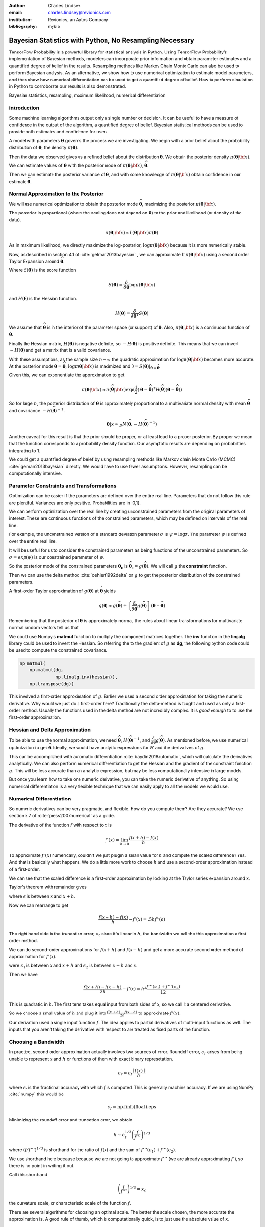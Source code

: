 :author: Charles Lindsey
:email: charles.lindsey@revionics.com
:institution: Revionics, an Aptos Company
:bibliography: mybib

--------------------------------------------------------
Bayesian Statistics with Python, No Resampling Necessary
--------------------------------------------------------

.. class:: abstract

TensorFlow Probability is a powerful library for statistical analysis in Python. Using TensorFlow Probability’s implementation of Bayesian methods, modelers can incorporate prior information and obtain parameter estimates and a quantified degree of belief in the results. Resampling methods like Markov Chain Monte Carlo can also be used to perform Bayesian analysis. As an alternative, we show how to use numerical optimization to estimate model parameters, and then show how numerical differentiation can be used to get a quantified degree of belief. How to perform simulation in Python to corroborate our results is also demonstrated.

.. class:: keywords

   Bayesian statistics, resampling, maximum likelihood, numerical differentiation 

Introduction
------------

Some machine learning algorithms output only a single number or decision.  It can be useful to have a measure of confidence in the output of the algorithm, a quantified degree of belief.  Bayesian statistical methods can be used to provide both estimates and confidence for users.

A model with parameters :math:`\boldsymbol{\theta}` governs the process we are investigating.  We begin with a prior belief about the probability distribution of :math:`\boldsymbol{\theta}`, the density :math:`\pi(\boldsymbol{\theta})`.

Then the data we observed gives us a refined belief about the distribution :math:`\boldsymbol{\theta}`. We obtain the posterior density :math:`\displaystyle \pi(\boldsymbol{\theta}\vert {\bf x})`.

We can estimate values of :math:`\boldsymbol{\theta}` with the posterior mode of :math:`\displaystyle \pi(\boldsymbol{\theta}\vert {\bf x})`, :math:`\widehat{\boldsymbol \theta}`.

Then we can estimate the posterior variance of :math:`\boldsymbol{\theta}`, and with some knowledge of :math:`\displaystyle \pi(\boldsymbol{\theta}\vert {\bf x})` obtain confidence in our estimate :math:`\widehat{\boldsymbol \theta}`.


Normal Approximation to the Posterior
-------------------------------------

We will use numerical optimization to obtain the posterior mode :math:`\widehat{\boldsymbol \theta}`, maximizing the posterior :math:`\displaystyle \pi(\boldsymbol{\theta}\vert {\bf x})`.

The posterior is proportional (where the scaling does not depend on :math:`\boldsymbol{\theta}`) to the prior and likelihood (or density of the data).

.. math::

   \pi(\boldsymbol{\theta}\vert {\bf x}) \propto L(\boldsymbol{\theta}\vert {\bf x}) \pi(\boldsymbol{\theta})

As in maximum likelihood, we directly maximize the log-posterior, :math:`\log \pi(\boldsymbol{\theta}\vert {\bf x})` because it is more numerically stable.

Now, as described in section 4.1 of :cite:`gelman2013bayesian` , we can approximate :math:`\ln \pi(\boldsymbol{\theta}\vert {\bf x})` using a second order Taylor Expansion around :math:`\widehat{\boldsymbol \theta}`.

.. math::
   :type: eqnarray

   \log \pi(\boldsymbol{\theta}\vert {\bf x}) &\approx& \log \pi(\widehat{\boldsymbol \theta}\vert{\bf x}) + (\boldsymbol{\theta} - \widehat{\boldsymbol \theta} )^TS({\boldsymbol \theta})\vert_{{\boldsymbol \theta}={\widehat{\boldsymbol \theta}}} \\
        & &  + \frac{1}{2}(\boldsymbol{\theta} - \widehat{\boldsymbol \theta} )^T H(\widehat{\boldsymbol \theta}) (\boldsymbol{\theta} - \widehat{\boldsymbol \theta} )

Where :math:`S(\boldsymbol{\theta})` is the score function

.. math::

   S(\boldsymbol{\theta}) = \frac{\delta}{\delta \boldsymbol{\theta}} \log \pi(\boldsymbol{\theta}\vert {\bf x})

and :math:`H(\boldsymbol{\theta})` is the Hessian function.

.. math::

   H(\boldsymbol{\theta}) = \frac{\delta}{\delta \boldsymbol{\theta}^T} S(\boldsymbol{\theta})

We assume that :math:`\widehat{\boldsymbol \theta}` is in the interior of the parameter space (or support) of :math:`\boldsymbol{\theta}`.  Also, :math:`\pi(\boldsymbol{\theta}\vert {\bf x})` is a continuous function of :math:`\boldsymbol{\theta}`.

Finally the Hessian matrix, :math:`H(\boldsymbol{\theta})` is negative definite, so :math:`-H(\boldsymbol{\theta})` is positive definite. This means that we can invert :math:`-H(\boldsymbol{\theta})` and get a matrix that is a valid covariance.

With these assumptions, as the sample size :math:`n\to\infty` the quadratic approximation for :math:`\log \pi(\boldsymbol{\theta}\vert {\bf x})` becomes more accurate. At the posterior mode :math:`{\boldsymbol \theta}={\widehat{\boldsymbol \theta}}`, :math:`\log \pi(\boldsymbol{\theta}\vert {\bf x})` is maximized and :math:`0=S({\boldsymbol \theta})\vert_{{\boldsymbol \theta}={\widehat{\boldsymbol \theta}}}`.

Given this, we can exponentiate the approximation to get

.. math::

   \pi(\boldsymbol{\theta}\vert {\bf x}) \approx \pi(\widehat{\boldsymbol \theta}\vert{\bf x}) \exp(\frac{1}{2} (\boldsymbol{\theta} - \widehat{\boldsymbol \theta} )^T H(\widehat{\boldsymbol \theta}) (\boldsymbol{\theta} - \widehat{\boldsymbol \theta} ))

So for large :math:`n`, the posterior distribution of :math:`{\boldsymbol \theta}` is approximately proportional to a multivariate normal density with mean :math:`\widehat{\boldsymbol{\theta}}` and covariance :math:`-H(\widehat{\boldsymbol{\theta}})^{-1}`.

.. math::

   {\boldsymbol \theta} \vert x \approx_D N(\widehat{\boldsymbol{\theta}}, -H(\widehat{\boldsymbol{\theta}})^{-1})

Another caveat for this result is that the prior should be proper, or at least lead to a proper posterior.  By proper we mean that the function corresponds to a probability density function.  Our asymptotic results are depending on probabilities integrating to 1.

We could get a quantified degree of beief by using resampling methods like Markov chain Monte Carlo (MCMC) :cite:`gelman2013bayesian` directly.  We would have to use fewer assumptions. However, resampling can be computationally intensive.

Parameter Constraints and Transformations
-----------------------------------------

Optimization can be easier if the parameters are defined over the entire real line.  Parameters that do not follow this rule are plentiful. Variances are only positive. Probabilities are in [0,1].

We can perform optimization over the real line by creating unconstrained parameters from the original parameters of interest.  These are continuous functions of the constrained parameters, which may be defined on intervals of the real line.

For example, the unconstrained version of a standard deviation parameter :math:`\sigma` is :math:`\psi= \log \sigma`. The parameter :math:`\psi` is defined over the entire real line.

It will be useful for us to consider the constrained parameters as being functions of the unconstrained parameters.  So :math:`\sigma=exp(\psi)` is our constrained parameter of :math:`\psi`.

So the posterior mode of the constrained parameters :math:`{\boldsymbol{\theta_c}}` is :math:`\widehat{\boldsymbol \theta}_{\boldsymbol c} = g(\widehat{\boldsymbol \theta})`.  We will call :math:`g` the **constraint** function.

Then we can use the delta method :cite:`oehlert1992delta` on :math:`g` to get the posterior distribution of the constrained parameters.

A first-order Taylor approximation of :math:`g({\boldsymbol \theta})` at :math:`\widehat{\boldsymbol \theta}` yields

.. math::

   g({\boldsymbol \theta}) \approx g(\widehat{\boldsymbol \theta}) + \left\{\frac{\delta}{\delta \widehat{\boldsymbol{\theta}}} g(\widehat{\boldsymbol{\theta}})\right\} ({\boldsymbol \theta} - \widehat{\boldsymbol{\theta}})

Remembering that the posterior of :math:`\boldsymbol \theta` is approximately normal, the rules about linear transformations for multivariate normal random vectors tell us that

.. math::
   :type: eqnarray
   
      & & {\boldsymbol{\theta_c}}\vert x = g({\boldsymbol \theta}) \vert x \approx_D  \\
      & &  N \left\lbrack g(\widehat{\boldsymbol{\theta}}), \left\{\frac{\delta}{\delta \widehat{\boldsymbol{\theta}}} g(\widehat{\boldsymbol{\theta}})\right\}^T \left\{-H(\widehat{\boldsymbol{\theta}})^{-1}\right\} \left\{\frac{\delta}{\delta \widehat{\boldsymbol{\theta}}} g(\widehat{\boldsymbol{\theta}})\right\}\right\rbrack


We could use Numpy's **matmul** function to multiply the component matrices together.  The **inv** function in the **lingalg** library could be used to invert the Hessian.  So referring the to the gradient of :math:`g` as **dg**, the following python code could be used to compute the constrained covariance.

.. code-block:: python

    np.matmul(
	np.matmul(dg,
		  np.linalg.inv(hessian)),
	np.transpose(dg))

This involved a first-order approximation of :math:`g`.  Earlier we used a second order approximation for taking the numeric derivative. Why would we just do a first-order here?  Traditionally the delta-method is taught and used as only a first-order method.  Usually the functions used in the delta method are not incredibly complex. It is *good enough* to to use the first-order approximation.

Hessian and Delta Approximation
-------------------------------

To be able to use the normal approximation, we need :math:`\widehat{\boldsymbol{\theta}}`, :math:`H(\widehat{\boldsymbol{\theta}})^{-1}`, and :math:`\frac{\delta}{\delta \widehat{\boldsymbol{\theta}}} g(\widehat{\boldsymbol{\theta}})`.  As mentioned before, we use numerical optimization to get :math:`\widehat{\boldsymbol{\theta}}`. Ideally, we would have analytic expressions for :math:`H` and the derivatives of :math:`g`.

This can be accomplished with automatic differentiation :cite:`baydin2018automatic`, which will calculate the derivatives analytically. We can also perform numerical differentiation to get the Hessian and the gradient of the constraint function :math:`g`. This will be less accurate than an analytic expression, but may be less computationally intensive in large models.

But once you learn how to take one numeric derivative, you can take the numeric derivative of anything. So using numerical differentiation is a very flexible technique that we can easily apply to all the models we would use.

Numerical Differentiation
-------------------------

So numeric derivatives can be very pragmatic, and flexible.  How do you compute them? Are they accurate? We use section 5.7 of :cite:`press2007numerical` as a guide.

The derivative of the function :math:`f` with respect to :math:`x` is

.. math::

    f'(x) = \lim_{h\to0}\frac{f(x+h)-f(x)}{h}

To approximate :math:`f'(x)` numerically, couldn't we just plugin a small value for :math:`h` and compute the scaled difference?   Yes. And that is basically what happens.  We do a little more work to choose :math:`h` and use a second-order approximation instead of a first-order.

We can see that the scaled difference is a first-order approximation by looking at the Taylor series expansion around :math:`x`.
   
Taylor's theorem with remainder gives

.. math::
   :type: eqnarray

   f(x+h) &=& f(x) + ((x+h)-x)f'(x) + .5((x+h)-x)^2 f''(\epsilon) \\
    &=& f(x) + -h f'(x) + .5 h^2 f''(\epsilon) \\


where :math:`\epsilon` is between :math:`x` and :math:`x+h`.

Now we can rearrange to get

.. math::

    \frac{f(x+h)-f(x)}{h} - f'(x) = .5 h f''(\epsilon)
    
The right hand side is the truncation error, :math:`\epsilon_t` since it's linear in :math:`h`, the bandwidth we call the this approximation a first order method.

We can do second-order approximations for :math:`f(x+h)` and :math:`f(x-h)` and get a more accurate second order method of approximation for :math:`f'(x)`.

.. math::
   :type: eqnarray

    f(x+h) &=& f(x) + ((x+h)-x)f'(x) \\
            & & + \frac{((x+h)-x)^2 f''(x)}{2!} + \frac{((x+h)-x)^3f'''(\epsilon_1)}{3!} \\
    f(x-h) &=& f(x) + ((x-h)-x)f'(x)  \\
            & & + \frac{((x-h)-x)^2 f''(x)}{2!} + \frac{((x-h)-x)^3f'''(\epsilon_2)}{3!}

were :math:`\epsilon_1` is between :math:`x` and :math:`x+h` and   :math:`\epsilon_2` is between :math:`x-h` and :math:`x`.

Then we have

.. math::

    \frac{f(x+h) - f(x-h)}{2h} - f'(x) = h^2 \frac{f'''(\epsilon_1)+ f'''(\epsilon_2)}{12}

This is quadratic in :math:`h`.  The first term takes equal input from both sides of :math:`x`, so we call it a centered derivative.

So we choose a small value of :math:`h` and plug it into :math:`\frac{f(x+h) - f(x-h)}{2h}` to approximate :math:`f'(x)`.

Our derivation used a single input function :math:`f`. The idea applies to partial derivatives of multi-input functions as well. The inputs that you aren't taking the derivative with respect to are treated as fixed parts of the function.

Choosing a Bandwidth
--------------------

In practice, second order approximation actually involves two sources of error.  Roundoff error, :math:`\epsilon_r` arises from being unable to represent :math:`x` and :math:`h` or functions of them with exact binary represetation.

.. math::

   \epsilon_r \approx \epsilon_f\frac{\mid{f(x)}\mid}{h}

where :math:`\epsilon_f` is the fractional accuracy with which :math:`f` is computed. This is generally machine accuracy.  If we are using NumPy :cite:`numpy` this would be

.. math::
    
    \epsilon_f = \mbox{np.finfo(float).eps}
   
Minimizing the roundoff error and truncation error, we obtain
   
.. math::

   h \sim \epsilon_f^{1/3} \left(\frac{f}{f'''}\right)^{1/3}

where :math:`\left(f / f'''\right)^{1/3}` is shorthand for the ratio of :math:`f(x)` and the sum of :math:`f'''(\epsilon_1)+ f'''(\epsilon_2)`.

We use shorthand here because because we are not going to approximate :math:`f'''` (we are already approximating :math:`f'`), so there is no point in writing it out.

Call this shorthand

.. math::
    \left(\frac{f}{f'''}\right)^{1/3}=x_c

the curvature scale, or characteristic scale of the function :math:`f`.

There are several algorithms for choosing an optimal scale.  The better the scale chosen, the more accurate the approximation is.  A good rule of thumb, which is computationally quick, is to just use the absolute value of :math:`x`.

.. math::
   x_c = \mid{x}\mid

Then we would use

.. math::
    h = \epsilon_f^{1/3} \mid{x}\mid

But what if :math:`x` is 0?  This is simple to handle, we just add :math:`\epsilon_f^{1/3}` to :math:`x_c = \mid x \mid`

.. math::
   h = \epsilon_f^{1/3} ( \mid{x}\mid + \epsilon_f^{1/3})

Now, :cite:`press2007numerical` also suggests performing a final sequence of assignment operations that ensures :math:`x` and :math:`x+h` differ by an exactly representable number. You assign :math:`x+h` to a temporary variable :math:`temp`. Then :math:`h` is assigned the value of :math:`temp-h`.

In Python, the code would simply be

.. code-block:: python

    temp = x + h
    h = temp - x


Estimating Confidence Intervals after Optimization
--------------------------------------------------


With the posterior mode, variance, and normal approximation to the posterior. It is simple to create confidence (credible) intervals for the parameters.

Let's talk a little bit about what these intervals are.  For the parameter :math:`\gamma` we want a :math:`(1-\alpha)` interval :math:`(u,l)` (defined on the observed data generated by a realization of :math:`\gamma`) to be defined such that

.. math::

   \mbox{Pr}(\gamma \in (u,l)) = 1-\alpha

The frequentist confidence interval does not meet this criteria.   :math:`\gamma` is just one fixed value, so it is either in the interval, or it isn't!  The probability is 0 or 1.  A credible interval (Bayesian confidence interval) can meet this criteria.

Suppose that we are able to use the normal approximation for :math:`\gamma \vert \bf{x}`

.. math::
    \gamma\vert{\bf{x}} \approx_D N(\hat\gamma,\hat\sigma_\gamma^2)


Then we have

.. math::
    :type: eqnarray
    
    1-\alpha &=& \mbox{Pr}(l \leq \gamma \leq u \vert{\bf{x}} ) \\
             &=& \mbox{Pr}(l - \hat{\gamma} \leq  \gamma - \hat{\gamma} \leq u - \hat{\gamma}\vert{\bf{x}} ) \\
             &=& \mbox{Pr}\left(\frac{l - \hat{\gamma}}{{\hat\sigma_\gamma}} \leq  \frac{\gamma - \hat{\gamma}}{{\hat\sigma_\gamma}} \leq \frac{u - \hat{\gamma}}{{\hat\sigma_\gamma}}\vert{\bf{x}} \right)
    
Now, :math:`(\gamma - \hat{\gamma}) / \hat\sigma_\gamma^2` is :math:`N(0,1)`, standard normal. So we can use the standard normal quantiles in solving for :math:`l` and :math:`u`.

The upper :math:`\alpha/ 2` quantile of the standard normal distribution, :math:`z_{\alpha/ 2}` satisfies

.. math::
    \mbox{Pr}(Z \geq z_{\alpha/ 2}) = \alpha / 2

for standard normal :math:`Z`.

Noting that the standard normal is symmetric, if we can find :math:`l` and :math:`u` to satisfy

.. math::
   :type: eqnarray
   
   \frac{l - \hat{\gamma}}{\hat\sigma_\gamma} &=& - z_{\alpha/ 2} \\
    \frac{u - \hat{\gamma}}{\hat\sigma_\gamma} &=& z_{\alpha/ 2}

then we have a valid Bayesian confidence interval.

Simple calculation shows that the solutions are

.. math::
    :type: eqnarray
    
    l &=& -z_{\alpha/2}\hat\sigma_\gamma + \hat{\gamma} \\
    u &=& z_{\alpha/2}\hat\sigma_\gamma + \hat{\gamma}

The :math:`z_{\alpha/ 2}` quantile can be easily generated using **scipy.stats** from SciPy :cite:`scipy`. We would use the **norm.ppf** function.

In Python, we would have

.. code-block:: python

    z_alpha_2 = scipy.stats.norm.ppf(1-alpha/2)
    l = -z_alpha_2*se_gamma_hat + gamma_hat
    u = z_alpha_2*nsd_gamma_hat + gamma_hat


We can also adjust the intervals for inference on many parameters by using Bonferroni correction :cite:`bonferroni1936teoria`.

Now we know how to estimate the posterior mode. We also know how to estimate the posterior variance after computing the posterior mode. And we have seen how confidence intervals are made based on this posterior variance, mode, and the normal approximation to the posterior.  Let's discuss some tools that will enable us to perform these operations.

TensorFlow Probability
----------------------

Now we will introduce TensorFlow Probability, a Python library that we can use to perform the methods we have been discussing.  TensorFlow Probability is library built using TensorFlow, a leading software library for machine learning and artificial intelligence :cite:`tensorflow2015-whitepaper`.

TensorFlow Probability is a probabilistic programming language.  This lets us build powerful models in a modular way and estimate them automatically.  At the heart of TensorFlow Probability is the **Distribution** class.  In theory, a probability distribution is the set of rules that govern the likelihood of how a random variable (vector, or even general tensor) takes its values.

In TensorFlow Probability, distribution rules for scalars and vectors are parametrized, and these are expanded for higher dimensions as independent samples.  A distribution object corresponds to a random variable or vector.  The parts of a Bayesian model can be represented using different distribution objects for the parameters and observed data.

Example Distribution
--------------------
As an example, let's examine a linear regression with a :math:`\chi^2` prior for the intercept a and a normal prior for the slope :math:`\beta`. Our observed outcome variable is :math:`y` with a normal distribution and the predictor is :math:`x`.

.. math::
    y_i \sim \mbox{Normal}(x_i\beta + \alpha, 1)

We can store the distribution objects in a dictionary for clear organization. The prior distribution of :math:`\beta` is Normal with mean 1 and variance 1, :math:`N(1,1)`. We use the **Normal** distribution subclass to encode its information in our dictionary.

.. code-block:: python

    tfd = tfp.distributions
    dist_dict = {}
    dist_dict['beta'] = tfd.Normal(1,1)

The :math:`\beta` parameter can range over the real line, but the intercept, :math:`\alpha` should be nonnegative. The **Chi2** distribution sublcass has support on only the nonegative reals.  However, if we are performing optimization on the :math:`\alpha` parameter, we may take a step where it became negative. We can avoid any complications like this if we use a **TransformedDistribution**. Transformed distributions can be used together with a **Bijector** object that represents the transforming function.

For :math:`\alpha`, we will model an unconstrained parameter, :math:`\alpha^u = \log \alpha`. The natural logarithm can take values over the real line.

.. code:: python
    
    tfb = tfp.bijectors
    dist_dict['unconstrained_alpha'] = \
    tfd.TransformedDistribution(tfd.Chi2(4),tfb.Log())
    
We can use the **sample** method on the distribution objects we created to see random realizations. Before we do that we should set the seed, so that we can replicate our work.

.. code:: python
    
    tf.random.set_seed(132)
    sample_ex=dist_dict['unconstrained_alpha'].sample(10)
    sample_ex
    
.. container:: output execute_result

      ::

         <tf.Tensor: shape=(10,), dtype=float32, numpy=
         array([ 2.050956  , 0.56120026,  1.8559402,
                -0.05669071, ... ], dtype=float32)>

We see that the results are stored in a **tf.Tensor** object.  This has an easy interface with NumPy, as you can see by the **numpy** component. We see that the unconstrained :math:`\alpha`, :math:`\alpha^u` takes positive and negative values.

We can evaluate the density, or it's natural logarithm using class methods as well. Here is the log density for the sample we just drew.

.. code:: python

    dist_dict['unconstrained_alpha'].log_prob(sample_ex)

.. container:: output execute_result

    ::

         <tf.Tensor: shape=(10,), dtype=float32, numpy=
         array([-1.1720479 , -1.1402813 , -0.8732692 ,
                -1.9721189 , ...], dtype=float32)>

Now we can get :math:`\alpha` from :math:`\alpha^u` by using a callable and the **Deterministic** distribution.

.. code-block:: python

    dist_dict['alpha'] = \
        lambda unconstrained_alpha: \
            tfd.Deterministic(\
                loc= tfb.Log().inverse( \
                    unconstrained_alpha))
      
Now we've added all of the parameters to **dist_dict**.  We just need to handle the observed variables :math:`y` and :math:`x`.  In this example :math:`x` is **exogenous**, which means it can be treated as fixed and nonrandom in estimating :math:`\alpha` and :math:`\beta` in the model for :math:`y`. :math:`y` is **endogenous**, which means it is a response variable in the model, the outcome we are trying to estimate.

We will define :math:`x` separately from our dictionary of distributions. For the example we have to generate values of :math:`x`, but once this is done we will treat it as fixed and exogenous

The observed variable :math:`x` will have a standard normal distribution. We will start by giving it a sample size of 100.

.. code-block:: python

      n = 100
      x_dist = tfd.Normal(tf.zeros(n),1)
      x = x_dist.sample()

The distribution of :math:`y`, which would give us the likelihood, can be formulated using a callable function of the parameters and the fixed value of :math:`x` we just obtained.

.. code-block:: python

    dist_dict['y'] = \
        lambda alpha, beta: \
            tfd.Normal(loc = alpha + beta*x,scale=1)

With a dictionary of distributions and callables indicating their dependencies, we can work with the joint density. This will correspond to the posterior distribution of the model, augmenting the priors with the likelihood.

The **JointDistributionNamed** class takes a dictionary as input and behaves similarly to a regular univariate distribution object.  We can take samples, which are returned as dictionaries keyed by the parameter and observed variable names.  We can also compute log probabilities, which gives us the posterior density.

.. code-block:: python

    posterior = tfd.JointDistributionNamed(dist_dict)

Now we have a feel for how TensorFlow Probability can be used to store a Bayesian model.  We have what we need to start performing optimization and variance estimation.

Maximum A Posteriori (MAP) with SciPy
-------------------------------------
   
We can use SciPy's implementation of the Limited memory Broyden–Fletcher–Goldfarb–Shanno (L-BFGS) :cite:`Flet87` algorithm to estimate the posterior mode. This is a Quasi-Newton optimization method that does not need to store the entire Hessian matrix during the algorithm, so it can be very fast. If the Hessian was fully stored we could just use it directly in variance estimation, but it would be slower.  We do to take advantage of automatic differentiation to calculate the score function, the first derivative of the posterior.  TensorFlow Probability provides this through the **value_and_gradient** function of its **math** library.

We will use **minimize** from the **optimize** SciPy library, which operates on a loss function that takes a vector of parameters as input.  We will optimize on **unconstrained_alpha** and **beta**, the unconstrained space parameters of the model.  In the joint distribution representation, they are separate tensors.  But in optimization, we will need to evaluate a single tensor.

We will use the first utility function from the **bayes_mapvar** library, which will be available with this paper, to accomplish this.  The **par_vec_from_dict** function unpacks the tensors in a dictionary into a vector.

Within our loss function, we must move the vector of input parameters back to a dictionary of tensors to be evaluated by TensorFlow probability.  The **par_dict_from_vec** function moves the unconstrained parameters back into a dictionary, and the constrained parameters are generated by the **get_constrained** function.  Then the posterior density is evaluated by augmenting this dictionary of constrained parameters with the observed endogenoous variables. The get_constrained function is also used to get the final posterior model estimates from the SciPy optimization.

Variance Estimation with SciPy
------------------------------

Once the posterior mode is estimated we can estimate the variance.  The first step
is calculating the bandwidths.  The **get_bandwidths** function handles this.

.. code-block:: python

    def get_bandwidths(unconstrained_par_vec):
        abspars = abs(unconstrained_par_vec)
        epsdouble = np.finfo(float).eps
        epsdouble = epsdouble**(1 / 3)
        scale = epsdouble * (abspars + epsdouble)
        scaleparmstable = scale + abspars
        return scaleparmstable - abspars

With the bandwidths calculated, we step through the parameters and create the Hessian and Delta matrices that we need for variance estimation.  The **get_hessian_delta_variance** function use numeric differentation to calculate the Hessian, based on numeric derivaties of the automatic derivatives computed by TensorFlow probability for the score function.  The Delta matrix is calculated using numeric differentation of the constrained parameter functions.

Simulation
----------

We evaluated our methodology with a simulation based on the :math:`\alpha` and :math:`\beta` parameter setting discussed earlier.  This was an investigation into how well we estimated the posterior mode, variance, and distribution using the methods of TensorFlow Probability, SciPy, and bayes_mapvar.

To evaluate the posterior distributions of the parameters we used the MCMC capabilities of TensorFlow Probability.  Particulary the the No-U-Turn Sampler :cite:`hoffman2011nouturn`.  We were careful to thin the sample based on effective sample size so that autocorrelation would not be a problem.  This was accomplished using TensorFlow Probability's  **effective_sample_size** function from its **mcmc** library.

We drew :math:`n_{pre} = 1000` observations from the unconstrained prior parameter distribution for :math:`\alpha_i` and :math:`\beta_i`.  For each of these prior draws, we drew a posterior sample of :math:`{\bf y}_i` and :math:`{\bf x}_i`. :math:`{\bf y}_i` and :math:`{\bf x}_i` were :math:`n_{post} = 600` samples based on each `\alpha_i` and :math:`\beta_i`. The posterior mode and variance were estimated, and :math:`n_{MCMC}=500` posterior draws from MCMC were made.  The mean was used in the MCMC draws since it sould coincide with the mode if our assumptions are correct.
    
To check the distributional results, we used the  Anderson-Darling test :cite:`STEP1974`.  This is given by **anderson** in **scipy.stats**.  We stored a record of whether the test rejects normality at the .05 significance level for each of the :math:`n_{pre}` draws.  This test actually checks the mean and variance assumptions as well, since it compares to a standard normal and we are standardizing based on the MAP and **get_hessian_delta_variance** estimates.

.. table:: Simulation Results, :math:`n_{pre} = 1000`, :math:`n_{post} = 600`, :math:`n_{MCMC}=500`. :label:`mtable`

   +------------------------------+-------+-------+
   | Statistic                    | Mean  | S.D.  |
   +==============================+=======+=======+
   | :math:`\alpha_{MAP}` mean    | 4.141 | 2.475 |
   +------------------------------+-------+-------+
   | :math:`\alpha_{MCMC}` mean   | 3.989 | 2.765 |
   +------------------------------+-------+-------+
   | :math:`\alpha_{MAP}` S.E.    | 0.037 | 0.004 |
   +------------------------------+-------+-------+
   | :math:`\alpha_{MCMC}`  S.E.  | 0.041 | 0.001 |
   +------------------------------+-------+-------+
   | :math:`\alpha` A.D. Reject   | 0.042 | 0.201 |
   +------------------------------+-------+-------+
   | :math:`\beta_{MAP}` mode     | 1.013 | 0.504 |
   +------------------------------+-------+-------+
   | :math:`\beta_{MCMC}` mean    | 1.022 | 1.003 |
   +------------------------------+-------+-------+
   | :math:`\beta_{MAP}` S.E.     | 0.029 | 0.001 |
   +------------------------------+-------+-------+
   | :math:`\beta_{MCMC}` S.E.    | 0.041 | 0.002 |
   +------------------------------+-------+-------+
   | :math:`\beta` A.D. Reject    | 0.045 | 0.207 |
   +------------------------------+-------+-------+


The results of the simulation are shown in :ref:`mtable`.We use Standard Error (S.E.) to refer to the 1000 estimates of posterior standard deviations from **get_hessian_delta_variance** and the MCMC sample standard deviations.  The Standard Deviation (S.D.) column represents the statistics calculated over the 1000 estimates.  The standard errors are not far from each other, and neither are the modes and means.  The rejection rates for the Anderson Darling test are not far from .05 either.

We can perform a hypothesis test of whether the rejection rate is .05 by checking whether .05 is in the confidence interval for the proportion. We will use the **proportion_confint** function from **statsmodels** :cite:`seabold2010statsmodels`.  In :ref:`mtable2`, we see that .05 is comfortably within intervals for both parameters.  Our simulation successfully corroborated our assumptions about the model and the consistency of our method for estimating the posterior mode, variance, and distribution.
 
 .. table:: A.D. Confidence Intervals, :math:`n_{pre} = 1000`, :math:`n_{post} = 600`, :math:`n_{MCMC}=500`. :label:`mtable2`
    
    +---------------------------+-------+-------+
    | Statistics                | Lower | Upper |
    +===========================+=======+=======+
    | :math:`\alpha` AD Reject  | 0.030 | 0.056 |
    +---------------------------+-------+-------+
    | :math:`\beta` A.D. Reject | 0.033 | 0.060 |
    +---------------------------+-------+-------+

Conclusion
----------

We have explored how Bayesian analysis can be performed without resampling and still obtain
full inference.  With adequate amounts of the data, the posterior mode can be estimated with numeric optimization and the posterior variance can be estimated with numeric or automatic differentation.  The asymptotic normality of the posterior distribution enables simple calculation of posterior probabilities and confidence (credible) intervals as well.

Bayesian methods let us use data from past experience, subject matter expertise, and different levels of certainty to solve data sparsity problems and provide a probabilistic basis for inference.  Retail Price Optimization benefits from historical data and different granularities of information.  Other fields may also take advantage of access to large amounts of data and be able to use these approximation techniques.  These techniques and the tools implementing them can be used by practicioners to make their analysis more efficient and less intimidating.
